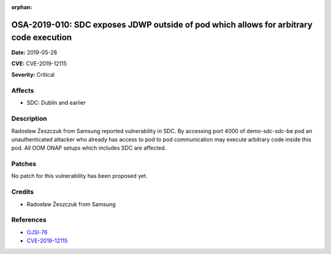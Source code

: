 .. This work is licensed under a Creative Commons Attribution 4.0 International License.
.. Copyright 2019 Samsung Electronics

:orphan:

=======================================================================================
OSA-2019-010: SDC exposes JDWP outside of pod which allows for arbitrary code execution
=======================================================================================

**Date:** 2019-05-28

**CVE:** CVE-2019-12115

**Severity:** Critical

Affects
-------

* SDC: Dublin and earlier

Description
-----------

Radosław Żeszczuk from Samsung reported vulnerability in SDC. By accessing port 4000 of demo-sdc-sdc-be pod an unauthenticated attacker who already has access to pod to pod communication may execute arbitrary code inside this pod. All OOM ONAP setups which includes SDC are affected.

Patches
-------

No patch for this vulnerability has been proposed yet.

Credits
-------

* Radosław Żeszczuk from Samsung

References
----------

* `OJSI-76 <https://jira.onap.org/browse/OJSI-76>`_
* `CVE-2019-12115 <https://cve.mitre.org/cgi-bin/cvename.cgi?name=CVE-2019-12115>`_

